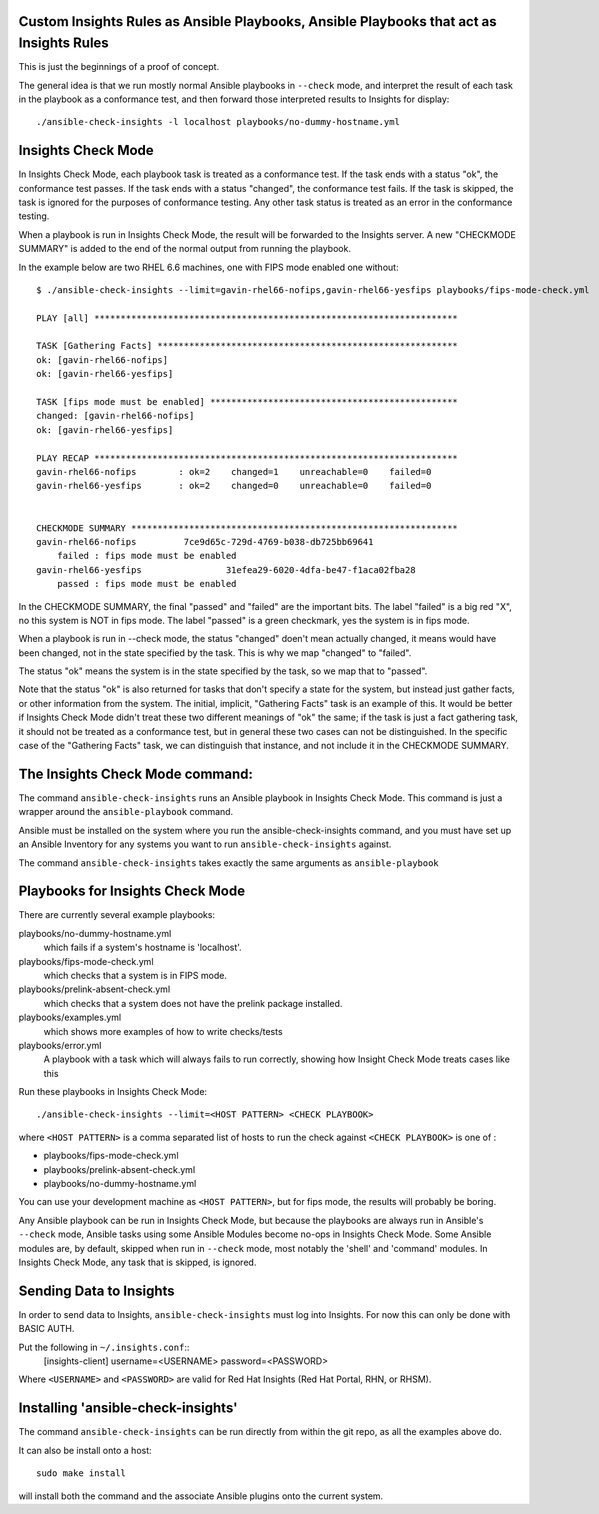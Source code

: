 Custom Insights Rules as Ansible Playbooks, Ansible Playbooks that act as Insights Rules
---------------

This is just the beginnings of a proof of concept.

The general idea is that we run mostly normal Ansible playbooks in ``--check`` mode, and
interpret the result of each task in the playbook as a conformance test, and then forward
those interpreted results to Insights for display::

   ./ansible-check-insights -l localhost playbooks/no-dummy-hostname.yml

Insights Check Mode
---------

In Insights Check Mode, each playbook task is treated as a conformance test.  If the task
ends with a status "ok", the conformance test passes.  If the task ends with a status "changed",
the conformance test fails.  If the task is skipped, the task is ignored for the purposes of
conformance testing.  Any other task status is treated as an error in the conformance testing.

When a playbook is run in Insights Check Mode, the result will be forwarded to the Insights
server.  A new "CHECKMODE SUMMARY" is added to the end of the normal output from running
the playbook.

In the example below are two RHEL 6.6 machines, one with FIPS mode enabled one without::

    $ ./ansible-check-insights --limit=gavin-rhel66-nofips,gavin-rhel66-yesfips playbooks/fips-mode-check.yml 

    PLAY [all] *********************************************************************

    TASK [Gathering Facts] *********************************************************
    ok: [gavin-rhel66-nofips]
    ok: [gavin-rhel66-yesfips]

    TASK [fips mode must be enabled] ***********************************************
    changed: [gavin-rhel66-nofips]
    ok: [gavin-rhel66-yesfips]

    PLAY RECAP *********************************************************************
    gavin-rhel66-nofips        : ok=2    changed=1    unreachable=0    failed=0   
    gavin-rhel66-yesfips       : ok=2    changed=0    unreachable=0    failed=0   


    CHECKMODE SUMMARY **************************************************************
    gavin-rhel66-nofips		7ce9d65c-729d-4769-b038-db725bb69641
        failed : fips mode must be enabled
    gavin-rhel66-yesfips		31efea29-6020-4dfa-be47-f1aca02fba28
        passed : fips mode must be enabled

In the CHECKMODE SUMMARY, the final "passed" and "failed" are the important bits.  The label "failed" is a
big red "X", no this system is NOT in fips mode.  The label "passed" is a green checkmark, yes the
system is in fips mode.  

When a playbook is run in --check mode, the status "changed" doen't mean actually changed, it means would
have been changed, not in the state specified by the task.  This is why we map "changed" to "failed".

The status "ok" means the system is in the state specified by the task, so we map that to "passed".

Note that the status "ok" is also returned for tasks that don't specify a state for the system, but instead
just gather facts, or other information from the system.  The initial, implicit, "Gathering Facts" task is
an example of this.  It would be better if Insights Check Mode didn't treat these two different meanings of
"ok" the same; if the task is just a fact gathering task, it should not be treated as a conformance test,
but in general these two cases can not be distinguished.  In the specific case of the "Gathering Facts" task,
we can distinguish that instance, and not include it in the CHECKMODE SUMMARY.


The Insights Check Mode command:
----------

The command ``ansible-check-insights`` runs an Ansible playbook in Insights Check Mode.  This
command is just a wrapper around the ``ansible-playbook`` command.

Ansible must be installed on the system where you run the ansible-check-insights command, and
you must have set up an Ansible Inventory for any systems you want to run ``ansible-check-insights``
against.

The command ``ansible-check-insights`` takes exactly the same arguments as ``ansible-playbook``

Playbooks for Insights Check Mode
------

There are currently several example playbooks:

playbooks/no-dummy-hostname.yml
  which fails if a system's hostname is 'localhost'.

playbooks/fips-mode-check.yml
  which checks that a system is in FIPS mode.
   
playbooks/prelink-absent-check.yml
  which checks that a system does not have the prelink package installed.

playbooks/examples.yml
  which shows more examples of how to write checks/tests

playbooks/error.yml
  A playbook with a task which will always fails to run correctly,
  showing how Insight Check Mode treats cases like this


Run these playbooks in Insights Check Mode::

    ./ansible-check-insights --limit=<HOST PATTERN> <CHECK PLAYBOOK>

where ``<HOST PATTERN>`` is a comma separated list of hosts to run the check against 
``<CHECK PLAYBOOK>`` is one of :

- playbooks/fips-mode-check.yml
- playbooks/prelink-absent-check.yml
- playbooks/no-dummy-hostname.yml

You can use your development machine as ``<HOST PATTERN>``, but for fips mode,
the results will probably be boring.

Any Ansible playbook can be run in Insights Check Mode, but because the playbooks are
always run in Ansible's ``--check`` mode, Ansible tasks using some Ansible Modules become
no-ops in Insights Check Mode.  Some Ansible modules are, by default, skipped when run
in ``--check`` mode, most notably the 'shell' and 'command' modules.  In Insights Check Mode,
any task that is skipped, is ignored.


Sending Data to Insights
------

In order to send data to Insights, ``ansible-check-insights`` must log into Insights.  For
now this can only be done with BASIC AUTH.

Put the following in ``~/.insights.conf``::
  [insights-client]
  username=<USERNAME>
  password=<PASSWORD>

Where ``<USERNAME>`` and ``<PASSWORD>`` are valid for Red Hat Insights (Red Hat Portal,
RHN, or RHSM).


Installing 'ansible-check-insights'
------

The command ``ansible-check-insights`` can be run directly from within the git repo, as all
the examples above do.

It can also be install onto a host::

    sudo make install

will install both the command and the associate Ansible plugins onto the current system.
